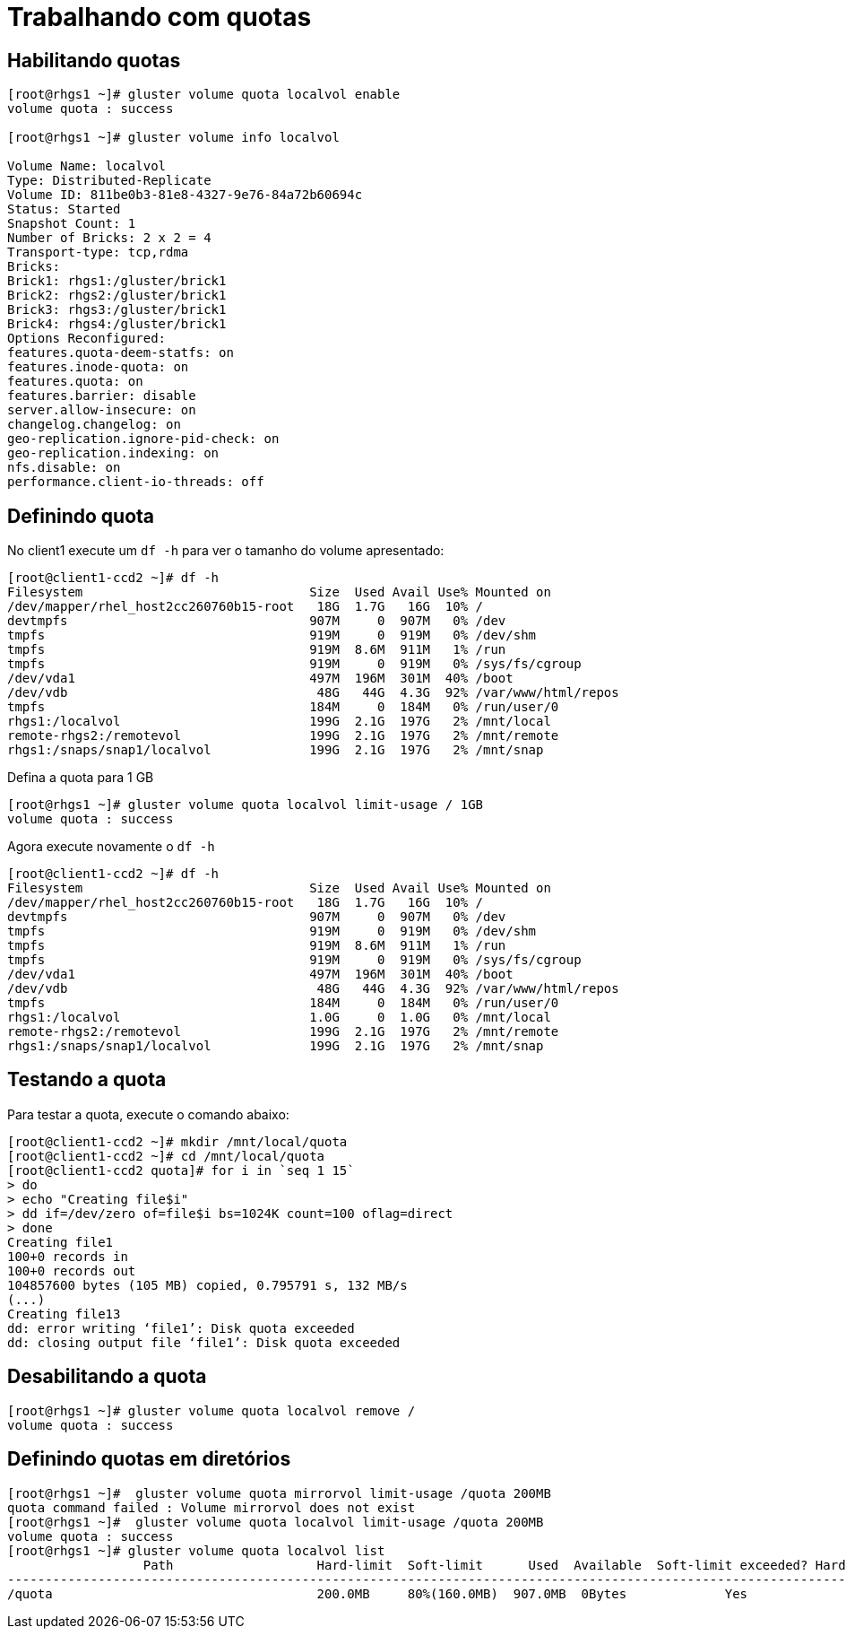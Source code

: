 = Trabalhando com quotas

== Habilitando quotas

----
[root@rhgs1 ~]# gluster volume quota localvol enable
volume quota : success

[root@rhgs1 ~]# gluster volume info localvol
 
Volume Name: localvol
Type: Distributed-Replicate
Volume ID: 811be0b3-81e8-4327-9e76-84a72b60694c
Status: Started
Snapshot Count: 1
Number of Bricks: 2 x 2 = 4
Transport-type: tcp,rdma
Bricks:
Brick1: rhgs1:/gluster/brick1
Brick2: rhgs2:/gluster/brick1
Brick3: rhgs3:/gluster/brick1
Brick4: rhgs4:/gluster/brick1
Options Reconfigured:
features.quota-deem-statfs: on
features.inode-quota: on
features.quota: on
features.barrier: disable
server.allow-insecure: on
changelog.changelog: on
geo-replication.ignore-pid-check: on
geo-replication.indexing: on
nfs.disable: on
performance.client-io-threads: off
----

== Definindo quota

No client1 execute um `df -h` para ver o tamanho do volume apresentado:
----
[root@client1-ccd2 ~]# df -h
Filesystem                              Size  Used Avail Use% Mounted on
/dev/mapper/rhel_host2cc260760b15-root   18G  1.7G   16G  10% /
devtmpfs                                907M     0  907M   0% /dev
tmpfs                                   919M     0  919M   0% /dev/shm
tmpfs                                   919M  8.6M  911M   1% /run
tmpfs                                   919M     0  919M   0% /sys/fs/cgroup
/dev/vda1                               497M  196M  301M  40% /boot
/dev/vdb                                 48G   44G  4.3G  92% /var/www/html/repos
tmpfs                                   184M     0  184M   0% /run/user/0
rhgs1:/localvol                         199G  2.1G  197G   2% /mnt/local
remote-rhgs2:/remotevol                 199G  2.1G  197G   2% /mnt/remote
rhgs1:/snaps/snap1/localvol             199G  2.1G  197G   2% /mnt/snap
----

Defina a quota para 1 GB
----
[root@rhgs1 ~]# gluster volume quota localvol limit-usage / 1GB
volume quota : success
----

Agora execute novamente o `df -h`
----
[root@client1-ccd2 ~]# df -h
Filesystem                              Size  Used Avail Use% Mounted on
/dev/mapper/rhel_host2cc260760b15-root   18G  1.7G   16G  10% /
devtmpfs                                907M     0  907M   0% /dev
tmpfs                                   919M     0  919M   0% /dev/shm
tmpfs                                   919M  8.6M  911M   1% /run
tmpfs                                   919M     0  919M   0% /sys/fs/cgroup
/dev/vda1                               497M  196M  301M  40% /boot
/dev/vdb                                 48G   44G  4.3G  92% /var/www/html/repos
tmpfs                                   184M     0  184M   0% /run/user/0
rhgs1:/localvol                         1.0G     0  1.0G   0% /mnt/local
remote-rhgs2:/remotevol                 199G  2.1G  197G   2% /mnt/remote
rhgs1:/snaps/snap1/localvol             199G  2.1G  197G   2% /mnt/snap
----

== Testando a quota

Para testar a quota, execute o comando abaixo:
----
[root@client1-ccd2 ~]# mkdir /mnt/local/quota
[root@client1-ccd2 ~]# cd /mnt/local/quota
[root@client1-ccd2 quota]# for i in `seq 1 15`
> do
> echo "Creating file$i"
> dd if=/dev/zero of=file$i bs=1024K count=100 oflag=direct
> done
Creating file1
100+0 records in
100+0 records out
104857600 bytes (105 MB) copied, 0.795791 s, 132 MB/s
(...)
Creating file13
dd: error writing ‘file1’: Disk quota exceeded
dd: closing output file ‘file1’: Disk quota exceeded
----

== Desabilitando a quota

----
[root@rhgs1 ~]# gluster volume quota localvol remove /
volume quota : success

----

== Definindo quotas em diretórios

----
[root@rhgs1 ~]#  gluster volume quota mirrorvol limit-usage /quota 200MB
quota command failed : Volume mirrorvol does not exist
[root@rhgs1 ~]#  gluster volume quota localvol limit-usage /quota 200MB
volume quota : success
[root@rhgs1 ~]# gluster volume quota localvol list
                  Path                   Hard-limit  Soft-limit      Used  Available  Soft-limit exceeded? Hard-limit exceeded?
-------------------------------------------------------------------------------------------------------------------------------
/quota                                   200.0MB     80%(160.0MB)  907.0MB  0Bytes             Yes                  Yes
----